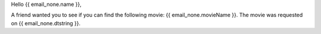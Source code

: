 Hello {{ email_none.name }},

A friend wanted you to see if you can find the following movie: {{ email_none.movieName }}. The movie was requested on {{ email_none.dtstring }}.

